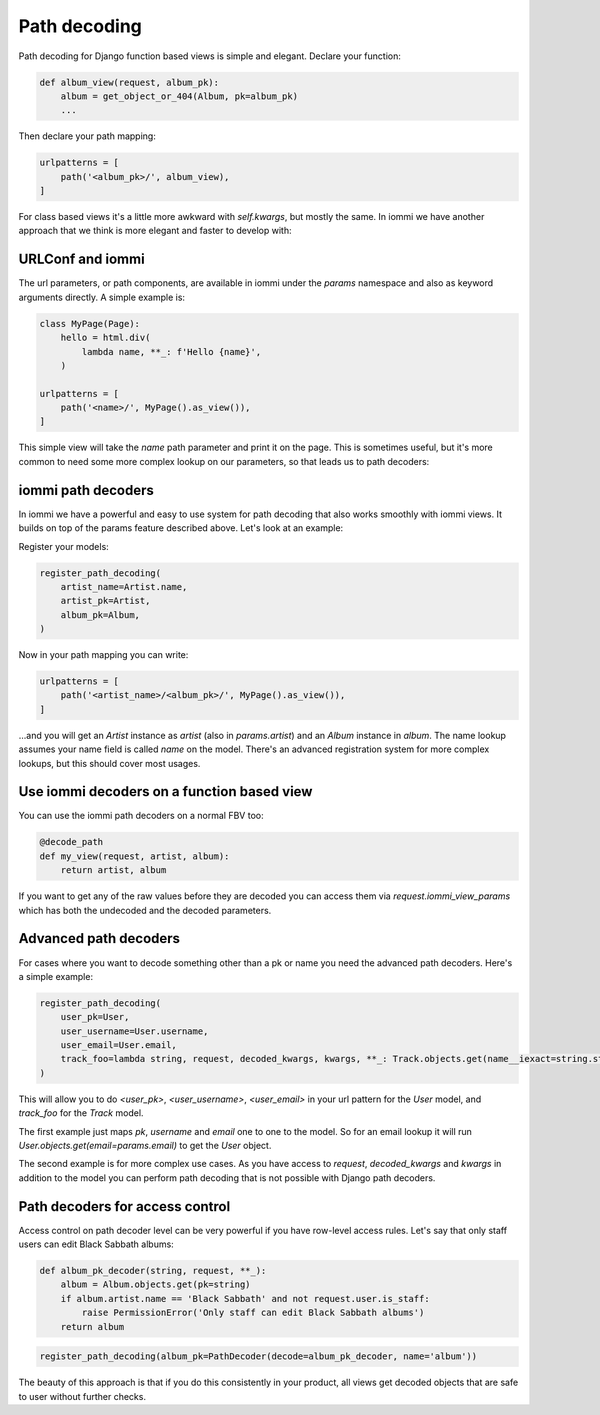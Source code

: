 

Path decoding
=============

Path decoding for Django function based views is simple and elegant. Declare your function:

.. code-block:: python

    def album_view(request, album_pk):
        album = get_object_or_404(Album, pk=album_pk)
        ...

Then declare your path mapping:

.. code-block:: python

    urlpatterns = [
        path('<album_pk>/', album_view),
    ]

For class based views it's a little more awkward with `self.kwargs`, but
mostly the same. In iommi we have another approach that we think is more
elegant and faster to develop with:

URLConf and iommi
~~~~~~~~~~~~~~~~~

The url parameters, or path components, are available in iommi under the `params` namespace and also as keyword arguments directly. A simple example is:

.. code-block:: python

    class MyPage(Page):
        hello = html.div(
            lambda name, **_: f'Hello {name}',
        )

    urlpatterns = [
        path('<name>/', MyPage().as_view()),
    ]

This simple view will take the `name` path parameter and print it on the page. This is sometimes useful, but it's more common to need some more complex lookup on our parameters, so that leads us to path decoders:

iommi path decoders
~~~~~~~~~~~~~~~~~~~

In iommi we have a powerful and easy to use system for path decoding that also
works smoothly with iommi views. It builds on top of the params feature
described above. Let's look at an example: 

Register your models:

.. code-block:: python

    register_path_decoding(
        artist_name=Artist.name,
        artist_pk=Artist,
        album_pk=Album,
    )

Now in your path mapping you can write:

.. code-block:: python

    urlpatterns = [
        path('<artist_name>/<album_pk>/', MyPage().as_view()),
    ]

...and you will get an `Artist` instance as `artist` (also in `params.artist`) and an `Album`
instance in `album`. The name lookup
assumes your name field is called `name` on the model. There's an advanced
registration system for more complex lookups, but this should cover most
usages.


Use iommi decoders on a function based view
~~~~~~~~~~~~~~~~~~~~~~~~~~~~~~~~~~~~~~~~~~~

You can use the iommi path decoders on a normal FBV too:

.. code-block:: python

    @decode_path
    def my_view(request, artist, album):
        return artist, album

If you want to get any of the raw values before they are decoded you can access them
via `request.iommi_view_params` which has both the undecoded and the decoded parameters.

Advanced path decoders
~~~~~~~~~~~~~~~~~~~~~~

For cases where you want to decode something other than a pk or name you need the advanced path decoders. Here's a simple example:

.. code-block:: python

    register_path_decoding(
        user_pk=User,
        user_username=User.username,
        user_email=User.email,
        track_foo=lambda string, request, decoded_kwargs, kwargs, **_: Track.objects.get(name__iexact=string.strip())
    )

This will allow you to do `<user_pk>`, `<user_username>`, `<user_email>` in your url pattern for the `User` model, and `track_foo` for the `Track` model.  

The first example just maps `pk`, `username` and `email` one to one to the model. So for an email lookup it will run `User.objects.get(email=params.email)` to get the `User` object. 

The second example is for more complex use cases. As you have access to `request`, `decoded_kwargs` and `kwargs` in addition to the model you can perform path decoding that is not possible with Django path decoders.

Path decoders for access control
~~~~~~~~~~~~~~~~~~~~~~~~~~~~~~~~

Access control on path decoder level can be very powerful if you have row-level access rules. Let's say that only staff users can edit Black Sabbath albums:

.. code-block:: python

    def album_pk_decoder(string, request, **_):
        album = Album.objects.get(pk=string)
        if album.artist.name == 'Black Sabbath' and not request.user.is_staff:
            raise PermissionError('Only staff can edit Black Sabbath albums')
        return album

.. code-block:: python

    register_path_decoding(album_pk=PathDecoder(decode=album_pk_decoder, name='album'))

The beauty of this approach is that if you do this consistently in your product, all views get decoded objects that are safe to user without further checks.

